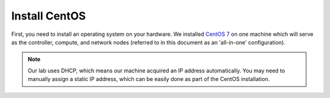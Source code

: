 .. _os-deploy-install-centos:

Install CentOS
``````````````

First, you need to install an operating system on your hardware. We installed `CentOS 7 <http://isoredirect.centos.org/centos/7/isos/x86_64/CentOS-7-x86_64-Everything-1511.iso>`_ on one machine which will serve as the controller, compute, and network nodes (referred to in this document as an 'all-in-one' configuration).

.. note::

    Our lab uses DHCP, which means our machine acquired an IP address automatically. You may need to manually assign a static IP address, which can be easily done as part of the CentOS installation.

